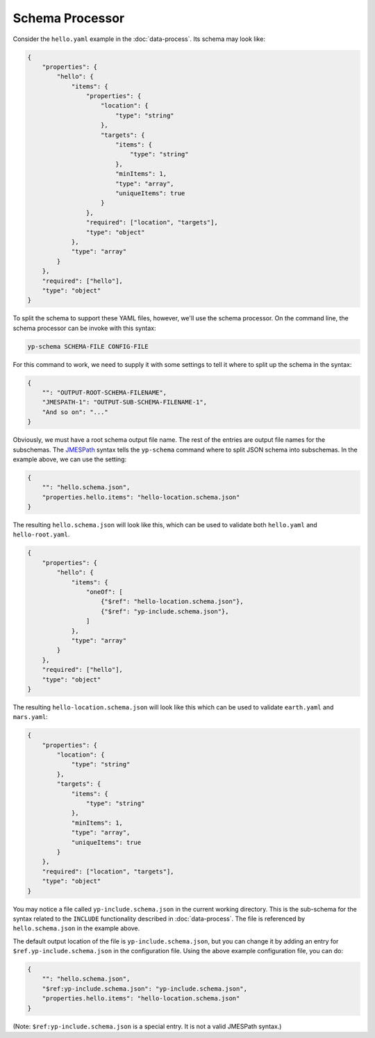 Schema Processor
================

Consider the ``hello.yaml`` example in the :doc:`data-process`.
Its schema may look like:

.. code-block:: json

   {
       "properties": {
           "hello": {
               "items": {
                   "properties": {
                       "location": {
                           "type": "string"
                       },
                       "targets": {
                           "items": {
                               "type": "string"
                           },
                           "minItems": 1,
                           "type": "array",
                           "uniqueItems": true
                       }
                   },
                   "required": ["location", "targets"],
                   "type": "object"
               },
               "type": "array"
           }
       },
       "required": ["hello"],
       "type": "object"
   }

To split the schema to support these YAML files, however, we'll
use the schema processor. On the command line, the schema processor can
be invoke with this syntax:

.. code-block:: bash

   yp-schema SCHEMA-FILE CONFIG-FILE

For this command to work, we need to supply it with some settings
to tell it where to split up the schema in the syntax:

.. code-block:: json

   {
       "": "OUTPUT-ROOT-SCHEMA-FILENAME",
       "JMESPATH-1": "OUTPUT-SUB-SCHEMA-FILENAME-1",
       "And so on": "..."
   }

Obviously, we must have a root schema output file name.
The rest of the entries are output file names for the subschemas.
The `JMESPath <https://jmespath.org/>`_ syntax tells the
``yp-schema`` command where to split JSON schema into
subschemas. In the example above, we can use the setting:

.. code-block:: json

   {
       "": "hello.schema.json",
       "properties.hello.items": "hello-location.schema.json"
   }

The resulting ``hello.schema.json`` will look like this,
which can be used to validate both ``hello.yaml`` and ``hello-root.yaml``.

.. code-block:: json

   {
       "properties": {
           "hello": {
               "items": {
                   "oneOf": [
                       {"$ref": "hello-location.schema.json"},
                       {"$ref": "yp-include.schema.json"},
                   ]
               },
               "type": "array"
           }
       },
       "required": ["hello"],
       "type": "object"
   }

The resulting ``hello-location.schema.json`` will look like this
which can be used to validate ``earth.yaml`` and ``mars.yaml``:

.. code-block:: json

   {
       "properties": {
           "location": {
               "type": "string"
           },
           "targets": {
               "items": {
                   "type": "string"
               },
               "minItems": 1,
               "type": "array",
               "uniqueItems": true
           }
       },
       "required": ["location", "targets"],
       "type": "object"
   }

You may notice a file called ``yp-include.schema.json`` in the current
working directory. This is the sub-schema for the syntax related to the
``INCLUDE`` functionality described in :doc:`data-process`. The file is
referenced by ``hello.schema.json`` in the example above.

The default output location of the file is ``yp-include.schema.json``, but you
can change it by adding an entry for ``$ref.yp-include.schema.json`` in the
configuration file. Using the above example configuration file, you can do:

.. code-block:: json

   {
       "": "hello.schema.json",
       "$ref:yp-include.schema.json": "yp-include.schema.json",
       "properties.hello.items": "hello-location.schema.json"
   }

(Note: ``$ref:yp-include.schema.json`` is a special entry. It is not a valid
JMESPath syntax.)
